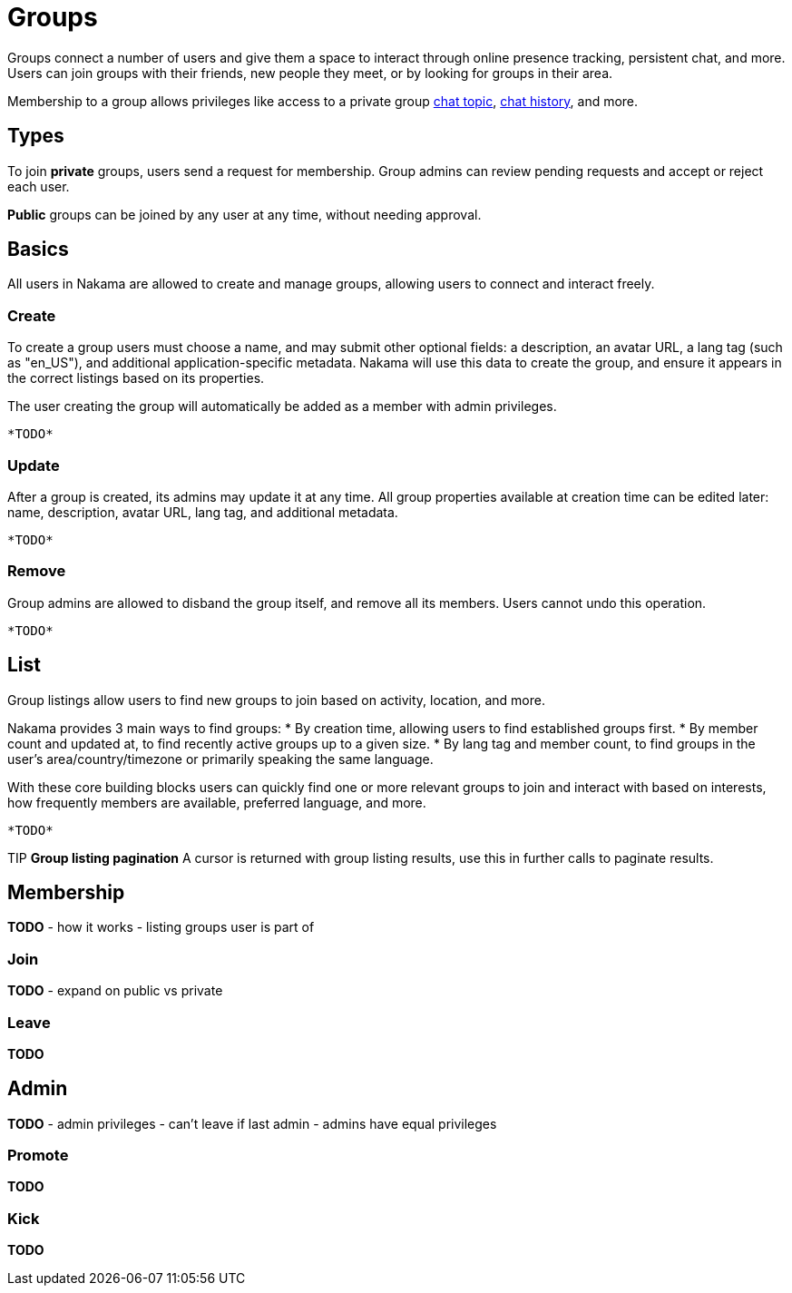 = Groups

Groups connect a number of users and give them a space to interact through online presence tracking, persistent chat, and more. Users can join groups with their friends, new people they meet, or by looking for groups in their area.

Membership to a group allows privileges like access to a private group link:./realtime-chat.adoc[chat topic], link:./realtime-chat.adoc[chat history], and more.

== Types

To join *private* groups, users send a request for membership. Group admins can review pending requests and accept or reject each user.

*Public* groups can be joined by any user at any time, without needing approval.

== Basics

All users in Nakama are allowed to create and manage groups, allowing users to connect and interact freely.

=== Create

To create a group users must choose a name, and may submit other optional fields: a description, an avatar URL, a lang tag (such as "en_US"), and additional application-specific metadata. Nakama will use this data to create the group, and ensure it appears in the correct listings based on its properties.

The user creating the group will automatically be added as a member with admin privileges.

[source,csharp]
----
*TODO*
----

=== Update

After a group is created, its admins may update it at any time. All group properties available at creation time can be edited later: name, description, avatar URL, lang tag, and additional metadata.

[source,csharp]
----
*TODO*
----

=== Remove

Group admins are allowed to disband the group itself, and remove all its members. Users cannot undo this operation.

[source,csharp]
----
*TODO*
----

== List

Group listings allow users to find new groups to join based on activity, location, and more.

Nakama provides 3 main ways to find groups:
* By creation time, allowing users to find established groups first.
* By member count and updated at, to find recently active groups up to a given size.
* By lang tag and member count, to find groups in the user's area/country/timezone or primarily speaking the same language.

With these core building blocks users can quickly find one or more relevant groups to join and interact with based on interests, how frequently members are available, preferred language, and more.

[source,csharp]
----
*TODO*
----

TIP *Group listing pagination*
A cursor is returned with group listing results, use this in further calls to paginate results.

== Membership

*TODO*
- how it works
- listing groups user is part of

=== Join

*TODO*
- expand on public vs private

=== Leave

*TODO*

== Admin

*TODO*
- admin privileges
- can't leave if last admin
- admins have equal privileges

=== Promote

*TODO*

=== Kick

*TODO*
